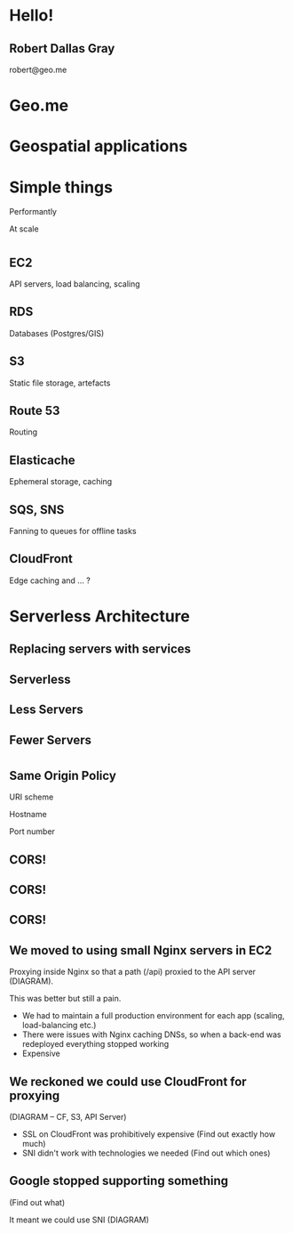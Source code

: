 #+OPTIONS: reveal_title_slide:nil num:nil
#+REVEAL_THEME: black

* Hello!
** Robert Dallas Gray
robert@geo.me
* Geo.me
* Geospatial applications
** 
  :PROPERTIES:
  :reveal_background: ./btwifiapi.gif
  :END:
** 
  :PROPERTIES:
  :reveal_background: ./mma.gif
  :reveal_background_size: 400px
  :END:
** 
  :PROPERTIES:
  :reveal_background: ./btwifi.gif
  :reveal_background_size: 400px
  :END:
** 
  :PROPERTIES:
  :reveal_background: ./btsport.gif
  :END:
** 
  :PROPERTIES:
  :reveal_background: ./bupa.gif
  :END:
** 
  :PROPERTIES:
  :reveal_background: ./bp.gif
  :END:
* Simple things
#+ATTR_REVEAL: :frag t
Performantly
#+ATTR_REVEAL: :frag t
At scale
* 
  :PROPERTIES:
  :reveal_background: ./aws.svg
  :END:
** EC2
  :PROPERTIES:
  :reveal_background: ./aws.svg
  :END:
  API servers, load balancing, scaling 
** RDS
  :PROPERTIES:
  :reveal_background: ./aws.svg
  :END:
Databases (Postgres/GIS)
** S3
  :PROPERTIES:
  :reveal_background: ./aws.svg
  :END:
Static file storage, artefacts 
** Route 53
  :PROPERTIES:
  :reveal_background: ./aws.svg
  :END:
Routing
** Elasticache
  :PROPERTIES:
  :reveal_background: ./aws.svg
  :END:
Ephemeral storage, caching
** SQS, SNS
  :PROPERTIES:
  :reveal_background: ./aws.svg
  :END:
Fanning to queues for offline tasks
** CloudFront
  :PROPERTIES:
  :reveal_background: ./aws.svg
  :END:
Edge caching and ... ?
* Serverless Architecture
** 
** 
  :PROPERTIES:
  :reveal_background: ./aws-architecture-rds.svg
  :reveal_background_size: 400px
  :END:
** 
  :PROPERTIES:
  :reveal_background: ./aws-architecture-ec2.svg
  :reveal_background_size: 400px
  :END:
** 
  :PROPERTIES:
  :reveal_background: ./aws-architecture-asg.svg
  :reveal_background_size: 400px
  :END:
** 
  :PROPERTIES:
  :reveal_background: ./aws-architecture-elb.svg
  :reveal_background_size: 400px
  :END:
** 
  :PROPERTIES:
  :reveal_background: ./aws-architecture-cf.svg
  :reveal_background_size: 400px
  :END:
** 
  :PROPERTIES:
  :reveal_background: ./aws-architecture-route53.svg
  :reveal_background_size: 400px
  :END:
** 
  :PROPERTIES:
  :reveal_background: ./aws-architecture-dynamo.svg
  :reveal_background_size: 400px
  :END:
** 
  :PROPERTIES:
  :reveal_background: ./aws-architecture-lambda.svg
  :reveal_background_size: 400px
  :END:
** 
  :PROPERTIES:
  :reveal_background: ./aws-architecture-api-gateway.svg
  :reveal_background_size: 400px
  :END:
** 
  :PROPERTIES:
  :reveal_background: ./aws-architecture-s3.svg
  :reveal_background_size: 400px
  :END:
** Replacing servers with services
** Serverless
** Less Servers
** Fewer Servers
* 
  :PROPERTIES:
  :reveal_background: ./api-server.svg
  :reveal_background_size: 400px
  :END:
** 
  :PROPERTIES:
  :reveal_background: ./api-server-rails.svg
  :reveal_background_size: 1080px
  :END:
** 
  :PROPERTIES:
  :reveal_background: ./api-server-jquery.svg
  :reveal_background_size: 1080px
  :END:
** 
  :PROPERTIES:
  :reveal_background: ./api-server-jquery-2.svg
  :reveal_background_size: 1080px
  :END:
** 
  :PROPERTIES:
  :reveal_background: ./api-server-jquery-3.svg
  :reveal_background_size: 1080px
  :END:
** 
  :PROPERTIES:
  :reveal_background: ./api-server-jquery-4.svg
  :reveal_background_size: 1080px
  :END:
** 
  :PROPERTIES:
  :reveal_background: ./api-server-jquery-5.svg
  :reveal_background_size: 1080px
  :END:
** 
  :PROPERTIES:
  :reveal_background: ./api-server-rails.svg
  :reveal_background_size: 1080px
  :END:
** 
  :PROPERTIES:
  :reveal_background: ./api-server-bb.svg
  :reveal_background_size: 1080px
  :END:
** 
  :PROPERTIES:
  :reveal_background: ./api-server-bb-s3.svg
  :reveal_background_size: 1080px
  :END:
** Same Origin Policy
  :PROPERTIES:
  :reveal_background: ./api-server-bb-s3-50pc.svg
  :reveal_background_size: 1080px
  :END:
#+ATTR_REVEAL: :frag t
URI scheme
#+ATTR_REVEAL: :frag t
Hostname
#+ATTR_REVEAL: :frag t
Port number
** 
  :PROPERTIES:
  :reveal_background: ./api-server-bb-s3-tp.svg
  :reveal_background_size: 1080px
  :END:
** CORS!
  :PROPERTIES:
  :reveal_background: ./api-server-bb-s3-50pc.svg
  :reveal_background_size: 1080px
  :END:
** CORS!
  :PROPERTIES:
  :reveal_background: ./moss-fire.gif
  :END:
** CORS!
  :PROPERTIES:
  :reveal_background: ./chicken-feast.gif
  :END:
** 
  :PROPERTIES:
  :reveal_background: ./ns.gif
  :reveal_background_size: 600px
  :END:
** 
** We moved to using small Nginx servers in EC2

Proxying inside Nginx so that a path (/api) proxied to the API server (DIAGRAM).

This was better but still a pain.

- We had to maintain a full production environment for each app (scaling, load-balancing etc.)
- There were issues with Nginx caching DNSs, so when a back-end was
  redeployed everything stopped working
- Expensive

** We reckoned we could use CloudFront for proxying

(DIAGRAM -- CF, S3, API Server)

- SSL on CloudFront was prohibitively expensive (Find out exactly how much)
- SNI didn't work with technologies we needed (Find out which ones)

** Google stopped supporting something

(Find out what)

It meant we could use SNI (DIAGRAM)
